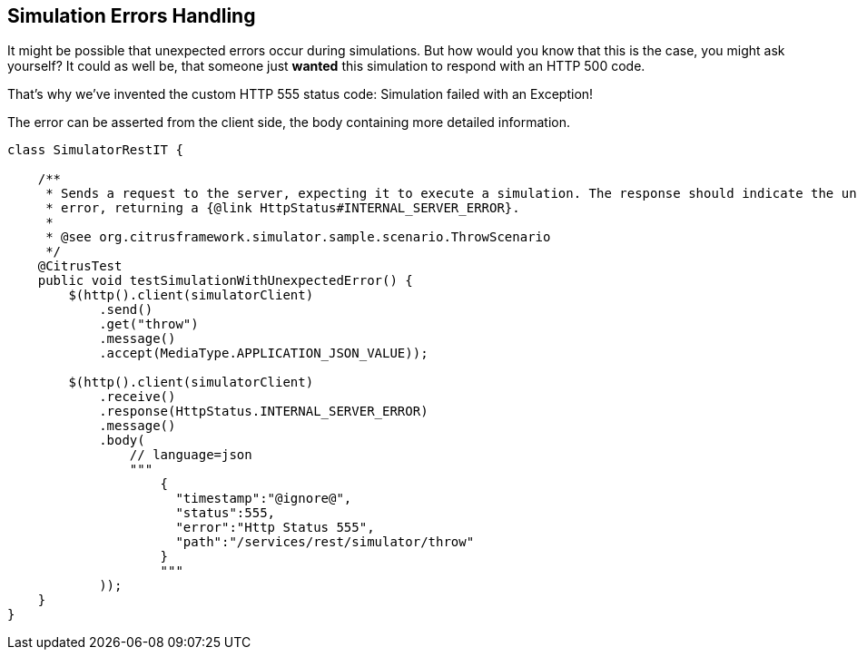 [[simulations-error-handling]]
== Simulation Errors Handling

It might be possible that unexpected errors occur during simulations.
But how would you know that this is the case, you might ask yourself?
It could as well be, that someone just **wanted** this simulation to respond with an HTTP 500 code.

That's why we've invented the custom HTTP 555 status code: Simulation failed with an Exception!

The error can be asserted from the client side, the body containing more detailed information.

[source,java]
----
class SimulatorRestIT {

    /**
     * Sends a request to the server, expecting it to execute a simulation. The response should indicate the unexpected
     * error, returning a {@link HttpStatus#INTERNAL_SERVER_ERROR}.
     *
     * @see org.citrusframework.simulator.sample.scenario.ThrowScenario
     */
    @CitrusTest
    public void testSimulationWithUnexpectedError() {
        $(http().client(simulatorClient)
            .send()
            .get("throw")
            .message()
            .accept(MediaType.APPLICATION_JSON_VALUE));

        $(http().client(simulatorClient)
            .receive()
            .response(HttpStatus.INTERNAL_SERVER_ERROR)
            .message()
            .body(
                // language=json
                """
                    {
                      "timestamp":"@ignore@",
                      "status":555,
                      "error":"Http Status 555",
                      "path":"/services/rest/simulator/throw"
                    }
                    """
            ));
    }
}
----
